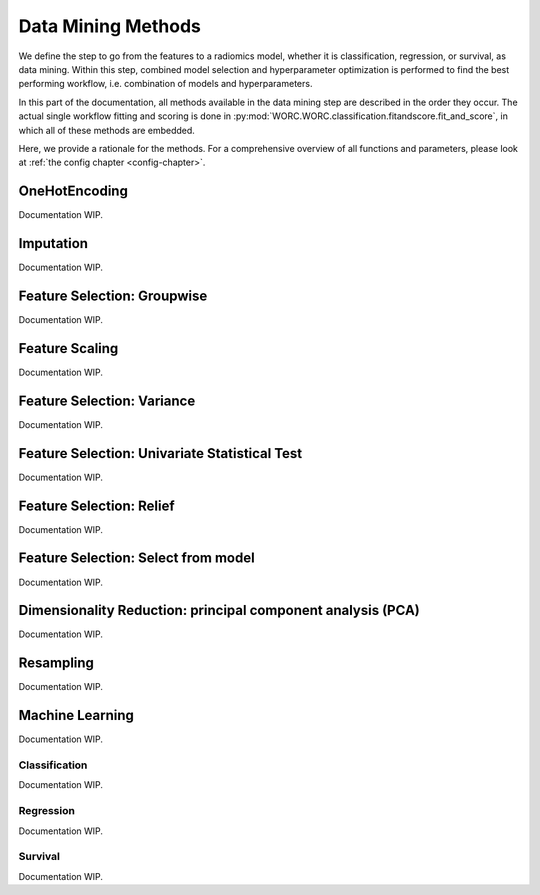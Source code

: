 ..  datamining-chapter:

Data Mining Methods
===================
We define the  step to go from the features to a radiomics model, whether it is
classification, regression, or survival, as data mining. Within this step,
combined model selection and hyperparameter optimization is performed to find
the best performing workflow, i.e. combination of models and hyperparameters.

In this part of the documentation, all methods available in the data mining
step are described in the order they occur. The actual single workflow
fitting and scoring is done in :py:mod:`WORC.WORC.classification.fitandscore.fit_and_score`,
in which all of these methods are embedded.

Here, we provide a rationale for the methods. For a comprehensive overview
of all functions and parameters, please look at
:ref:`the config chapter <config-chapter>`.

OneHotEncoding
---------------
Documentation WIP.

Imputation
---------------
Documentation WIP.

Feature Selection: Groupwise
----------------------------
Documentation WIP.

Feature Scaling
---------------
Documentation WIP.

Feature Selection: Variance
----------------------------
Documentation WIP.

Feature Selection: Univariate Statistical Test
-----------------------------------------------
Documentation WIP.

Feature Selection: Relief
-----------------------------------------------
Documentation WIP.

Feature Selection: Select from model
-----------------------------------------------
Documentation WIP.

Dimensionality Reduction: principal component analysis (PCA)
-------------------------------------------------------------
Documentation WIP.

Resampling
-----------
Documentation WIP.

Machine Learning
-----------------
Documentation WIP.

Classification
^^^^^^^^^^^^^^^
Documentation WIP.

Regression
^^^^^^^^^^^^
Documentation WIP.

Survival
^^^^^^^^^^
Documentation WIP.
